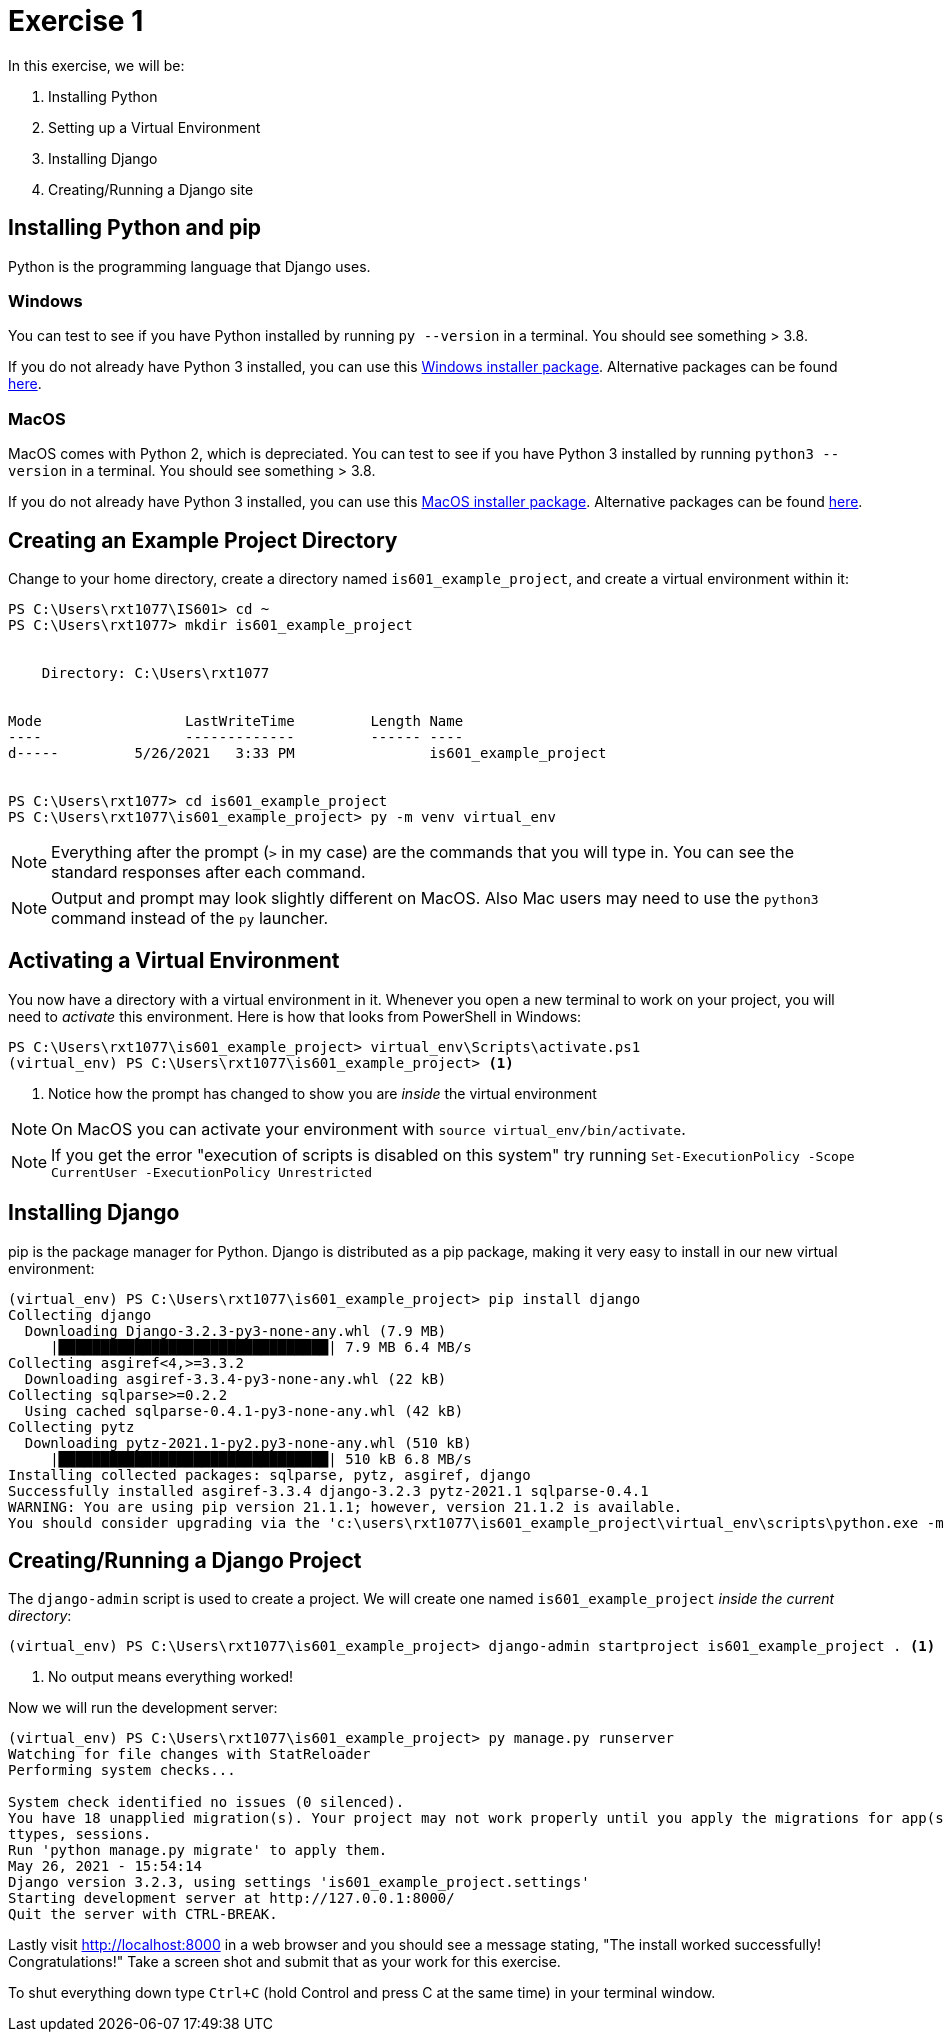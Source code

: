 = Exercise 1
:icons: font
:source-highlighter: rouge

In this exercise, we will be:

. Installing Python
. Setting up a Virtual Environment
. Installing Django
. Creating/Running a Django site

== Installing Python and pip

Python is the programming language that Django uses.

=== Windows

You can test to see if you have Python installed by running `py --version` in a
terminal. You should see something > 3.8.

If you do not already have Python 3 installed, you can use this
https://www.python.org/ftp/python/3.10.7/python-3.10.7-amd64.exe[Windows installer package].
Alternative packages can be found
https://www.python.org/downloads/release/python-3107/[here].

=== MacOS

MacOS comes with Python 2, which is depreciated. You can test to see if you
have Python 3 installed by running `python3 --version` in a terminal. You
should see something > 3.8.

If you do not already have Python 3 installed, you can use this
https://www.python.org/ftp/python/3.9.7/python-3.9.7-macos11.pkg[MacOS installer package].
Alternative packages can be found 
https://www.python.org/downloads/release/python-397/[here].

== Creating an Example Project Directory

Change to your home directory, create a directory named
`is601_example_project`, and create a virtual environment within it:

[source, text]
----
PS C:\Users\rxt1077\IS601> cd ~
PS C:\Users\rxt1077> mkdir is601_example_project


    Directory: C:\Users\rxt1077


Mode                 LastWriteTime         Length Name
----                 -------------         ------ ----
d-----         5/26/2021   3:33 PM                is601_example_project


PS C:\Users\rxt1077> cd is601_example_project
PS C:\Users\rxt1077\is601_example_project> py -m venv virtual_env
----

NOTE: Everything after the prompt (`>` in my case) are the commands that you
will type in. You can see the standard responses after each command.

NOTE: Output and prompt may look slightly different on MacOS. Also Mac users
may need to use the `python3` command instead of the `py` launcher.

== Activating a Virtual Environment

You now have a directory with a virtual environment in it. Whenever you open a
new terminal to work on your project, you will need to _activate_ this
environment. Here is how that looks from PowerShell in Windows:

[source, text]
----
PS C:\Users\rxt1077\is601_example_project> virtual_env\Scripts\activate.ps1
(virtual_env) PS C:\Users\rxt1077\is601_example_project> <1>
----
<1> Notice how the prompt has changed to show you are _inside_ the virtual
environment

NOTE: On MacOS you can activate your environment with
`source virtual_env/bin/activate`.

NOTE: If you get the error "execution of scripts is disabled on this system"
try running `Set-ExecutionPolicy -Scope CurrentUser -ExecutionPolicy Unrestricted`

== Installing Django

pip is the package manager for Python. Django is distributed as a pip package,
making it very easy to install in our new virtual environment:

[source, text]
----
(virtual_env) PS C:\Users\rxt1077\is601_example_project> pip install django
Collecting django
  Downloading Django-3.2.3-py3-none-any.whl (7.9 MB)
     |████████████████████████████████| 7.9 MB 6.4 MB/s
Collecting asgiref<4,>=3.3.2
  Downloading asgiref-3.3.4-py3-none-any.whl (22 kB)
Collecting sqlparse>=0.2.2
  Using cached sqlparse-0.4.1-py3-none-any.whl (42 kB)
Collecting pytz
  Downloading pytz-2021.1-py2.py3-none-any.whl (510 kB)
     |████████████████████████████████| 510 kB 6.8 MB/s
Installing collected packages: sqlparse, pytz, asgiref, django
Successfully installed asgiref-3.3.4 django-3.2.3 pytz-2021.1 sqlparse-0.4.1
WARNING: You are using pip version 21.1.1; however, version 21.1.2 is available.
You should consider upgrading via the 'c:\users\rxt1077\is601_example_project\virtual_env\scripts\python.exe -m pip install --upgrade pip' command.
----

== Creating/Running a Django Project

The `django-admin` script is used to create a project. We will create one named
`is601_example_project` _inside the current directory_:

[source, text]
----
(virtual_env) PS C:\Users\rxt1077\is601_example_project> django-admin startproject is601_example_project . <1>
----
<1> No output means everything worked!

Now we will run the development server:

[source, text]
----
(virtual_env) PS C:\Users\rxt1077\is601_example_project> py manage.py runserver
Watching for file changes with StatReloader
Performing system checks...

System check identified no issues (0 silenced).
You have 18 unapplied migration(s). Your project may not work properly until you apply the migrations for app(s): admin, auth, conten
ttypes, sessions.
Run 'python manage.py migrate' to apply them.
May 26, 2021 - 15:54:14
Django version 3.2.3, using settings 'is601_example_project.settings'
Starting development server at http://127.0.0.1:8000/
Quit the server with CTRL-BREAK.
----

Lastly visit http://localhost:8000 in a web browser and you should see a message
stating, "The install worked successfully! Congratulations!" Take a screen shot
and submit that as your work for this exercise.

To shut everything down type `Ctrl+C` (hold Control and press C at the same
time) in your terminal window.
